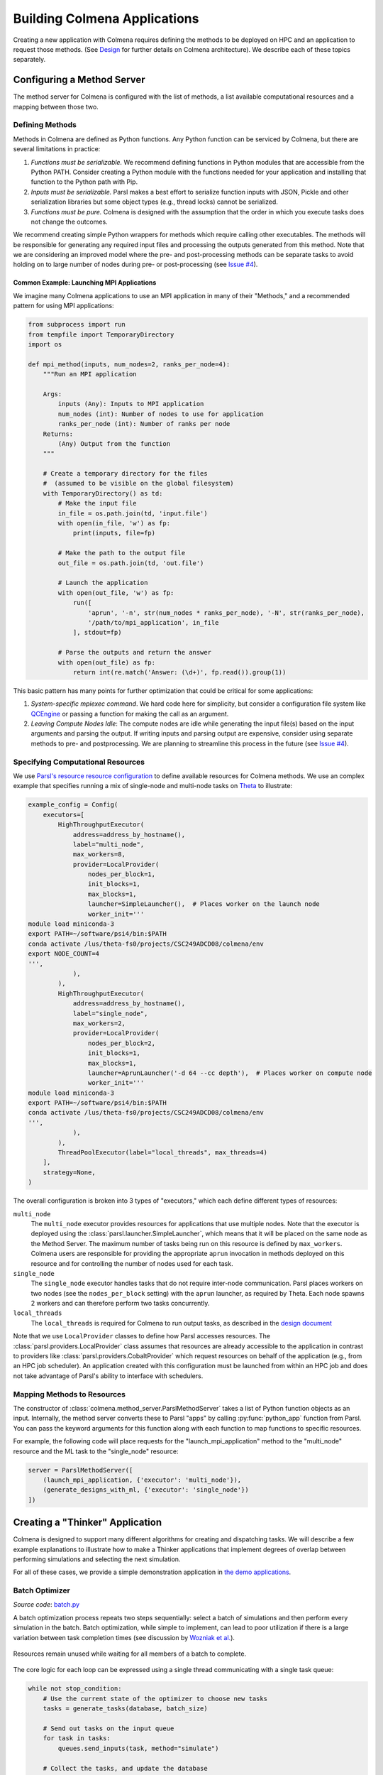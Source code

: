 Building Colmena Applications
=============================

Creating a new application with Colmena requires defining the methods to be
deployed on HPC and an application to request those methods.
(See `Design <./design.html>`_ for further details on Colmena architecture).
We describe each of these topics separately.

Configuring a Method Server
---------------------------

The method server for Colmena is configured with the list of methods, a
list available computational resources and a mapping between those two.

Defining Methods
++++++++++++++++

Methods in Colmena are defined as Python functions.
Any Python function can be serviced by Colmena, but
there are several limitations in practice:

1. *Functions must be serializable.* We recommend defining functions in Python
   modules that are accessible from the Python PATH. Consider creating a Python
   module with the functions needed for your application and installing that function
   to the Python path with Pip.
2. *Inputs must be serializable.* Parsl makes a best effort to serialize function
   inputs with JSON, Pickle and other serialization libraries but some object types
   (e.g., thread locks) cannot be serialized.
3. *Functions must be pure.* Colmena is designed with the assumption that the order
   in which you execute tasks does not change the outcomes.

We recommend creating simple Python wrappers for methods which require calling other executables.
The methods will be responsible for generating any required input files and processing the outputs
generated from this method.
Note that we are considering an improved model where the pre- and post-processing methods can
be separate tasks to avoid holding on to large number of nodes
during pre- or post-processing (see `Issue #4 <https://github.com/exalearn/colmena/issues/4>`_).

Common Example: Launching MPI Applications
~~~~~~~~~~~~~~~~~~~~~~~~~~~~~~~~~~~~~~~~~~

We imagine many Colmena applications to use an MPI application in many of their "Methods,"
and a recommended pattern for using MPI applications:

.. code-block:: python

    from subprocess import run
    from tempfile import TemporaryDirectory
    import os

    def mpi_method(inputs, num_nodes=2, ranks_per_node=4):
        """Run an MPI application

        Args:
            inputs (Any): Inputs to MPI application
            num_nodes (int): Number of nodes to use for application
            ranks_per_node (int): Number of ranks per node
        Returns:
            (Any) Output from the function
        """

        # Create a temporary directory for the files
        #  (assumed to be visible on the global filesystem)
        with TemporaryDirectory() as td:
            # Make the input file
            in_file = os.path.join(td, 'input.file')
            with open(in_file, 'w') as fp:
                print(inputs, file=fp)

            # Make the path to the output file
            out_file = os.path.join(td, 'out.file')

            # Launch the application
            with open(out_file, 'w') as fp:
                run([
                    'aprun', '-n', str(num_nodes * ranks_per_node), '-N', str(ranks_per_node),
                    '/path/to/mpi_application', in_file
                ], stdout=fp)

            # Parse the outputs and return the answer
            with open(out_file) as fp:
                return int(re.match('Answer: (\d+)', fp.read()).group(1))

This basic pattern has many points for further optimization that could be critical for some applications:

1. *System-specific mpiexec command*. We hard code here for simplicity, but consider a configuration file system
   like `QCEngine <http://docs.qcarchive.molssi.org/projects/QCEngine/en/latest/environment.html#configuration-files>`_
   or passing a function for making the call as an argument.
2. *Leaving Compute Nodes Idle*: The compute nodes are idle while generating the input file(s) based on the
   input arguments and parsing the output. If writing inputs and parsing output are expensive,
   consider using separate methods to pre- and postprocessing. We are planning to streamline this process in
   the future (see `Issue #4 <https://github.com/exalearn/colmena/issues/4>`_).

Specifying Computational Resources
++++++++++++++++++++++++++++++++++

We use `Parsl's resource resource configuration <https://parsl.readthedocs.io/en/stable/userguide/configuring.html>`_
to define available resources for Colmena methods.
We use an complex example that specifies running a mix of single-node and multi-node tasks on
`Theta <https://www.alcf.anl.gov/support-center/theta>`_  to illustrate:

.. code-block:: python

    example_config = Config(
        executors=[
            HighThroughputExecutor(
                address=address_by_hostname(),
                label="multi_node",
                max_workers=8,
                provider=LocalProvider(
                    nodes_per_block=1,
                    init_blocks=1,
                    max_blocks=1,
                    launcher=SimpleLauncher(),  # Places worker on the launch node
                    worker_init='''
    module load miniconda-3
    export PATH=~/software/psi4/bin:$PATH
    conda activate /lus/theta-fs0/projects/CSC249ADCD08/colmena/env
    export NODE_COUNT=4
    ''',
                ),
            ),
            HighThroughputExecutor(
                address=address_by_hostname(),
                label="single_node",
                max_workers=2,
                provider=LocalProvider(
                    nodes_per_block=2,
                    init_blocks=1,
                    max_blocks=1,
                    launcher=AprunLauncher('-d 64 --cc depth'),  # Places worker on compute node
                    worker_init='''
    module load miniconda-3
    export PATH=~/software/psi4/bin:$PATH
    conda activate /lus/theta-fs0/projects/CSC249ADCD08/colmena/env
    ''',
                ),
            ),
            ThreadPoolExecutor(label="local_threads", max_threads=4)
        ],
        strategy=None,
    )

The overall configuration is broken into 3 types of "executors," which each define different
types of resources:

``multi_node``
  The ``multi_node`` executor provides resources for applications that use multiple nodes.
  Note that the executor is deployed using the :class:`parsl.launcher.SimpleLauncher`,
  which means that it will be placed on the same node as the Method Server.
  The maximum number of tasks being run on this resource is defined by ``max_workers``.
  Colmena users are responsible for providing the appropriate ``aprun`` invocation in methods
  deployed on this resource and for controlling the number of nodes used for each task.

``single_node``
  The ``single_node`` executor handles tasks that do not require inter-node communication.
  Parsl places workers on two nodes (see the ``nodes_per_block`` setting) with the ``aprun``
  launcher, as required by Theta. Each node spawns 2 workers and can therefore perform
  two tasks concurrently.

``local_threads``
  The ``local_threads`` is required for Colmena to run output tasks,
  as described in the `design document <design.html#method-server>`_


Note that we use ``LocalProvider`` classes to define how Parsl accesses resources.
The :class:`parsl.providers.LocalProvider` class assumes that resources are already
accessible to the application in contrast to providers like
:class:`parsl.providers.CobaltProvider` which request resources
on behalf of the application (e.g., from an HPC job scheduler).
An application created with this configuration must be launched from within an
HPC job and does not take advantage of Parsl's ability to interface with schedulers.

Mapping Methods to Resources
++++++++++++++++++++++++++++

The constructor of :class:`colmena.method_server.ParslMethodServer` takes a list of
Python function objects as an input.
Internally, the method server converts these to Parsl "apps" by calling
:py:func:`python_app` function from Parsl.
You can pass the keyword arguments for this function along with each function
to map functions to specific resources.

For example, the following code will place requests for the "launch_mpi_application"
method to the "multi_node" resource and the ML task to the "single_node" resource:

.. code-block:: python

    server = ParslMethodServer([
        (launch_mpi_application, {'executor': 'multi_node'}),
        (generate_designs_with_ml, {'executor': 'single_node'})
    ])

Creating a "Thinker" Application
--------------------------------

Colmena is designed to support many different algorithms for creating and dispatching tasks.
We will describe a few example explanations to illustrate how to make a Thinker applications
that implement degrees of overlap between performing simulations and selecting the next simulation.

For all of these cases, we provide a simple demonstration application in
`the demo applications <https://github.com/exalearn/colmena/tree/master/demo_apps/thinker-examples>`_.

Batch Optimizer
+++++++++++++++

*Source code*: `batch.py <https://github.com/exalearn/colmena/blob/master/demo_apps/thinker-examples/batch.py>`_

A batch optimization process repeats two steps sequentially: select a batch of simulations and 
then perform every simulation in the batch.
Batch optimization, while simple to implement, can lead to poor utilization
if there is a large variation between task completion times (see discussion by
`Wozniak et al. <http://dx.doi.org/10.1186/s12859-018-2508-4>`_).

.. figure:: _static/batch-utilization.png
    :width: 75%
    :align: center
    :alt: Utilization over time for batch optimizer

    Resources remain unused while waiting for all members of a batch to complete.

The core logic for each loop can be expressed using a single thread communicating
with a single task queue:

.. code-block:: python

    while not stop_condition:
        # Use the current state of the optimizer to choose new tasks
        tasks = generate_tasks(database, batch_size)

        # Send out tasks on the input queue
        for task in tasks:
            queues.send_inputs(task, method="simulate")

        # Collect the tasks, and update the database
        for _ in range(batch_size):
            result = queues.get_result()

            # Save the inputs (args) and output (value)
            database.append((results.args, results.value))


Streaming Optimizer
+++++++++++++++++++

*Source code*: `streaming.py <https://github.com/exalearn/colmena/blob/master/demo_apps/thinker-examples/streaming.py>`_

A streaming or "on-line" optimizer selects a new task immediately after any task completes.
The streaming optimizer is particularly beneficial when the time to select a new task
is much shorter than the rate at which new tasks complete.
As evidenced by codes such as `Rocketsled <https://hackingmaterials.lbl.gov/rocketsled/>`_,
streaming optimizers are an excellent choice for lengthy tasks run with modest batch sizes.
However, the utilization of a computational resource can break down when the rate of task
completion becomes comparable to the rate at which new tasks can be generated.

.. python streaming.py --runtime 2 --runtime-var 0.5 --opt-delay 4 --num-guesses 20
.. figure:: _static/streaming-utilization.png
    :width: 75%
    :align: center
    :alt: Utilization for a streaming optimizer

    Utilization limited by task generation rate


A streaming optimizer can also be realized by a single Thinker process and a single
task queue.

.. code-block:: python

    # Create as many parallel tasks as worker slots
    tasks = generate_tasks(database, batch_size)
    for task in tasks:
        queues.send_inputs(task, method="simulate")

    # As new tasks complete immediately generate a single new task
    while not stop_condition:
        # Wait until a task completes, pull it from queue
        result = queues.get_result()

        # Add it to the database
        database.append((results.args, results.value))

        # Generate a new task, using the latest results
        task = generate_tasks(database, 1)[0]

        # Sent new task to the queue
        queues.send_inputs(task, method="simulate")



Interleaved Optimizer
+++++++++++++++++++++

*Source code*: `interleaved.py <https://github.com/exalearn/colmena/blob/master/demo_apps/thinker-examples/interleaved.py>`_

An "interleaved" optimizer continually updates a queue
of next simulations while new simulations are running.
A new task is started from a task queue as soon as a simulation task completes.
The task queue is maintained by a separate thread that continually updates
the task generator and re-prioritizes the task queue.
Full system utilization can be achieved as long as the task queue is sufficiently long.
The challenge instead is to minimize the time between new data received
and the task queue being updated with this new data.

.. figure:: _static/interleaved-utilization.png
    :width: 75%
    :align: center
    :alt: Utilization for an interleaved optimizer

    Caching a prioritized list of tasks prevents under-utilization

Creating an interleaved optimizer in Colmena can be achieved best using two separate
threads that each use their own task queues.

The first thread is a simulation dispatcher.
It shares a task list, result database, and a `Lock <https://docs.python.org/3/library/threading.html#lock-objects>`_
with the other thread.
We use an `Event <https://docs.python.org/3/library/threading.html#event-objects>`_, ``done``,
to signal both threads that the optimization loop has completed.
We denote tasks associated the simulation dispatcher with the topic "doer."

.. code-block:: python

    # Send out the initial tasks
    for _ in range(batch_size):
        queues.send_inputs(task_queue.pop(), method='simulate', topic='doer')

    # Pull and re-submit
    while not done.is_set():
        # Get a result
        result = queues.get_result(topic='doer')

        # Immediately send out a new task
        with queue_lock:
            queues.send_inputs(task_queue.pop(), method='simulate', topic='doer')

        # Add the old task to the database
        database.append((result.args, result.value))

The second thread is a task generator and prioritizer.
Its tasks are labeled with the "thinker" topic.

.. code-block:: python

    # Create some tasks
    tasks = generate_tasks(database, queue_length)

    while not done.is_set():
        # Send out an update task, which generates
        #  a new priority order for the tasks
        with self.queue_lock:
            self.queues.send_inputs(database, tasks,
                                    method='reprioritize_queue',
                                    topic='thinker')

        # Wait until it is complete
        result = self.queues.get_result(topic='thinker')
        new_order = result.value

        # Update the queue (requires locking)
        with self.queue_lock:
            # Copy out the old values
            current_queue = self.task_queue.copy()
            self.task_queue.clear()

            # Note how many of the tasks have been started
            num_started = len(new_order) - len(current_queue)

            # Compute the new position of tasks
            #  Noting that the first items in the queue are gone
            new_order -= num_started

            # Re-submit tasks to the queue
            for i in new_order:
                if i < 0:  # Task has already been sent out
                    continue
                self.task_queue.append(current_queue[i])


Creating a ``main.py``
----------------------

**TODO**: Describe how to launch the application, and a brief introduction to current design patterns
for Thinker processes
